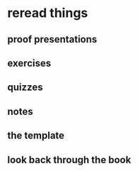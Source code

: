 

* reread things

** proof presentations

** exercises

** quizzes

** notes

** the template

** look back through the book
